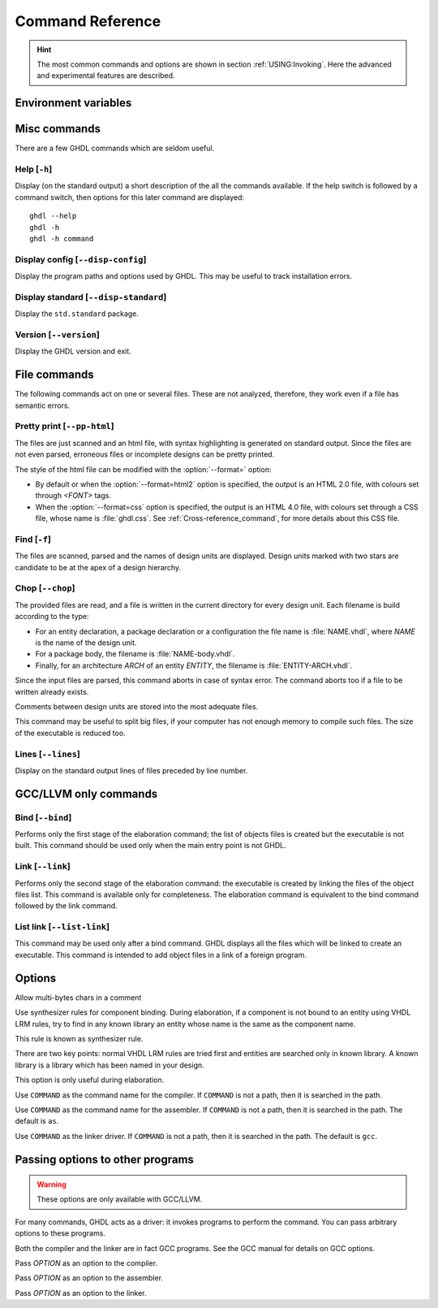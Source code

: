 .. program:: ghdl
.. _REF:Command:

Command Reference
#################

.. HINT:: The most common commands and options are shown in section :ref:`USING:Invoking`. Here the advanced and experimental features are described.

Environment variables
=====================

.. envvar:: GHDL_PREFIX

	.. TODO:: Add short description to :option:`GHDL_PREFIX`

Misc commands
=============

There are a few GHDL commands which are seldom useful.

.. index:: cmd help

Help [``-h``]
-----------------

.. option:: --help, -h

Display (on the standard output) a short description of the all the commands
available.  If the help switch is followed by a command switch, then options
for this later command are displayed::

  ghdl --help
  ghdl -h
  ghdl -h command

.. index:: cmd display configuration
  
Display config [``--disp-config``]
--------------------------------------

.. option:: --disp-config <[options]>

Display the program paths and options used by GHDL. This may be useful to track installation errors.

.. index:: cmd display standard
.. index:: display ``std.standard``

Display standard [``--disp-standard``]
------------------------------------------

.. option:: --disp-standard <[options]>

Display the ``std.standard`` package.

.. index:: cmd version

Version [``--version``]
---------------------------

.. option:: --version, -v

Display the GHDL version and exit.

File commands
=============

The following commands act on one or several files. These are not analyzed, therefore, they work even if a file has semantic errors.

.. index:: cmd file pretty printing
.. index:: vhdl to html

Pretty print [``--pp-html``]
--------------------------------

.. option:: --pp-html <[options] file...>

The files are just scanned and an html file, with syntax highlighting is generated on standard output. Since the files are not even parsed, erroneous files or incomplete designs can be pretty printed.

The style of the html file can be modified with the :option:`--format=` option:

* By default or when the :option:`--format=html2` option is specified, the output is an HTML 2.0 file, with colours set through `<FONT>` tags.
* When the :option:`--format=css` option is specified, the output is an HTML 4.0 file, with colours set through a CSS file, whose name is :file:`ghdl.css`. See :ref:`Cross-reference_command`, for more details about this CSS file.

.. index:: cmd file find

Find [``-f``]
-----------------

.. option:: -f <file...>

The files are scanned, parsed and the names of design units are displayed. Design units marked with two stars are candidate to be at the apex of a design hierarchy.

.. index:: cmd file chop

Chop [``--chop``]
---------------------

.. option:: --chop <files...>

The provided files are read, and a file is written in the current directory for every design unit. Each filename is build according to the type:

* For an entity declaration, a package declaration or a configuration the file name is :file:`NAME.vhdl`, where `NAME` is the name of the design unit.
* For a package body, the filename is :file:`NAME-body.vhdl`.
* Finally, for an architecture `ARCH` of an entity `ENTITY`, the filename is :file:`ENTITY-ARCH.vhdl`.

Since the input files are parsed, this command aborts in case of syntax error. The command aborts too if a file to be written already exists.

Comments between design units are stored into the most adequate files.

This command may be useful to split big files, if your computer has not enough memory to compile such files. The size of the executable is reduced too.

.. index:: cmd file lines

Lines [``--lines``]
-----------------------

.. option:: --lines <files...>

Display on the standard output lines of files preceded by line number.

GCC/LLVM only commands
======================

.. index:: cmd GCC/LLVM binding

Bind [``--bind``]
---------------------

.. option:: --bind <[options] primary_unit [secondary_unit]>

Performs only the first stage of the elaboration command; the list of objects files is created but the executable is not built.  This command should be used only when the main entry point is not GHDL.

.. index:: cmd GCC/LLVM linking

Link [``--link``]
---------------------

.. option:: --link <[options] primary_unit [secondary_unit]>
  
Performs only the second stage of the elaboration command: the executable is created by linking the files of the object files list. This command is available only for completeness. The elaboration command is equivalent to the bind command followed by the link command.

.. index:: cmd GCC/LLVM list link

List link [``--list-link``]
-------------------------------

.. option:: --list-link <primary_unit [secondary_unit]>

This command may be used only after a bind command. GHDL displays all the files which will be linked to create an executable. This command is intended to add object files in a link of a foreign program.

Options
=======

.. option:: --mb-comments, -C

Allow multi-bytes chars in a comment

.. option:: --syn-binding

Use synthesizer rules for component binding.  During elaboration, if a component is not bound to an entity using VHDL LRM rules, try to find in any known library an entity whose name is the same as the component name.

This rule is known as synthesizer rule.

There are two key points: normal VHDL LRM rules are tried first and entities are searched only in known library.  A known library is a library which has been named in your design.

This option is only useful during elaboration.

.. option:: --GHDL1<=COMMAND>

Use ``COMMAND`` as the command name for the compiler.  If ``COMMAND`` is not a path, then it is searched in the path.

.. option:: --AS<=COMMAND>

Use ``COMMAND`` as the command name for the assembler.  If ``COMMAND`` is not a path, then it is searched in the path.  The default is ``as``.

.. option:: --LINK<=COMMAND>

Use ``COMMAND`` as the linker driver.  If ``COMMAND`` is not a path, then it is searched in the path.  The default is ``gcc``.
  
Passing options to other programs
=================================

.. WARNING:: These options are only available with GCC/LLVM.

For many commands, GHDL acts as a driver: it invokes programs to perform the command. You can pass arbitrary options to these programs.

Both the compiler and the linker are in fact GCC programs. See the GCC manual for details on GCC options.

.. option:: -Wc,<OPTION>

Pass `OPTION` as an option to the compiler.

.. option:: -Wa,<OPTION>

Pass `OPTION` as an option to the assembler.

.. option:: -Wl,<OPTION>

Pass `OPTION` as an option to the linker.
